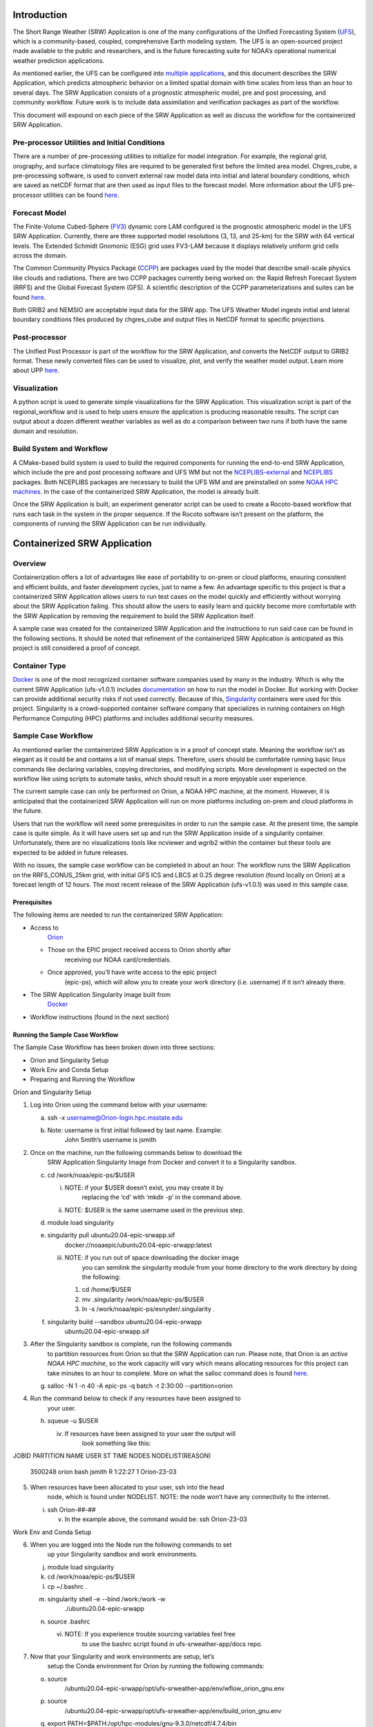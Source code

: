 Introduction
------------

The Short Range Weather (SRW) Application is one of the many
configurations of the Unified Forecasting System
(`UFS <https://ufs-weather-model.readthedocs.io/en/ufs-v2.0.0/>`__),
which is a community-based, coupled, comprehensive Earth modeling
system. The UFS is an open-sourced project made available to the public
and researchers, and is the future forecasting suite for NOAA’s
operational numerical weather prediction applications.

As mentioned earlier, the UFS can be configured into `multiple
applications <https://ufscommunity.org/science/aboutapps/>`__, and this
document describes the SRW Application, which predicts atmospheric
behavior on a limited spatial domain with time scales from less than an
hour to several days. The SRW Application consists of a prognostic
atmospheric model, pre and post processing, and community workflow.
Future work is to include data assimilation and verification packages as
part of the workflow.

This document will expound on each piece of the SRW Application as well
as discuss the workflow for the containerized SRW Application.

Pre-processor Utilities and Initial Conditions
^^^^^^^^^^^^^^^^^^^^^^^^^^^^^^^^^^^^^^^^^^^^^^

There are a number of pre-processing utilities to initialize for model
integration. For example, the regional grid, orography, and surface
climatology files are required to be generated first before the limited
area model. Chgres_cube, a pre-processing software, is used to convert
external raw model data into initial and lateral boundary conditions,
which are saved as netCDF format that are then used as input files to
the forecast model. More information about the UFS pre-processor
utilities can be found
`here <https://noaa-emcufs-utils.readthedocs.io/en/ufs-v2.0.0/>`__.

Forecast Model
^^^^^^^^^^^^^^

The Finite-Volume Cubed-Sphere
(`FV3 <https://noaa-emc.github.io/FV3_Dycore_ufs-v2.0.0/html/index.html>`__)
dynamic core LAM configured is the prognostic atmospheric model in the
UFS SRW Application. Currently, there are three supported model
resolutions (3, 13, and 25-km) for the SRW with 64 vertical levels. The
Extended Schmidt Gnomonic (ESG) grid uses FV3-LAM because it displays
relatively uniform grid cells across the domain.

The Common Community Physics Package
(`CCPP <https://dtcenter.org/community-code/common-community-physics-package-ccpp>`__)
are packages used by the model that describe small-scale physics like
clouds and radiations. There are two CCPP packages currently being
worked on: the Rapid Refresh Forecast System (RRFS) and the Global
Forecast System (GFS). A scientific description of the CCPP
parameterizations and suites can be found
`here <https://dtcenter.ucar.edu/GMTB/v5.0.0/sci_doc/index.html>`__.

Both GRIB2 and NEMSIO are acceptable input data for the SRW app. The UFS
Weather Model ingests initial and lateral boundary conditions files
produced by chgres_cube and output files in NetCDF format to specific
projections.

Post-processor
^^^^^^^^^^^^^^

The Unified Post Processor is part of the workflow for the SRW
Application, and converts the NetCDF output to GRIB2 format. These newly
converted files can be used to visualize, plot, and verify the weather
model output. Learn more about UPP
`here <https://upp.readthedocs.io/en/upp-v9.0.0/>`__.

Visualization 
^^^^^^^^^^^^^^

A python script is used to generate simple visualizations for the SRW
Application. This visualization script is part of the regional_workflow
and is used to help users ensure the application is producing reasonable
results. The script can output about a dozen different weather variables
as well as do a comparison between two runs if both have the same domain
and resolution.

Build System and Workflow
^^^^^^^^^^^^^^^^^^^^^^^^^

A CMake-based build system is used to build the required components for
running the end-to-end SRW Application, which include the pre and post
processing software and UFS WM but not the
`NCEPLIBS-external <https://ufs-srweather-app.readthedocs.io/en/ufs-v1.0.1/Glossary.html#term-nceplibs-external>`__
and
`NCEPLIBS <https://ufs-srweather-app.readthedocs.io/en/ufs-v1.0.1/Glossary.html#term-nceplibs>`__
packages. Both NCEPLIBS packages are necessary to build the UFS WM and
are preinstalled on some `NOAA HPC
machines <https://github.com/ufs-community/ufs-srweather-app/wiki/Supported-Platforms-and-Compilers>`__.
In the case of the containerized SRW Application, the model is already
built.

Once the SRW Application is built, an experiment generator script can be
used to create a Rocoto-based workflow that runs each task in the system
in the proper sequence. If the Rocoto software isn’t present on the
platform, the components of running the SRW Application can be run
individually.

Containerized SRW Application
-----------------------------

Overview
^^^^^^^^

Containerization offers a lot of advantages like ease of portability to
on-prem or cloud platforms, ensuring consistent and efficient builds,
and faster development cycles, just to name a few. An advantage specific
to this project is that a containerized SRW Application allows users to
run test cases on the model quickly and efficiently without worrying
about the SRW Application failing. This should allow the users to easily
learn and quickly become more comfortable with the SRW Application by
removing the requirement to build the SRW Application itself.

A sample case was created for the containerized SRW Application and the
instructions to run said case can be found in the following sections. It
should be noted that refinement of the containerized SRW Application is
anticipated as this project is still considered a proof of concept.

Container Type
^^^^^^^^^^^^^^

`Docker <https://www.google.com/url?sa=t&rct=j&q=&esrc=s&source=web&cd=&cad=rja&uact=8&ved=2ahUKEwicleXLoZj1AhVKnGoFHTfMAhMQFnoECAMQAQ&url=https%3A%2F%2Fwww.docker.com%2Fresources%2Fwhat-container&usg=AOvVaw010ad-skRSEl9ymUmyidiy>`__
is one of the most recognized container software companies used by many
in the industry. Which is why the current SRW Application (ufs-v1.0.1)
includes
`documentation <https://ufs-srweather-app.readthedocs.io/en/ufs-v1.0.1/Docker.html>`__
on how to run the model in Docker. But working with Docker can provide
additional security risks if not used correctly. Because of this,
`Singularity <https://sylabs.io/guides/3.5/user-guide/introduction.html>`__
containers were used for this project. Singularity is a crowd-supported
container software company that specializes in running containers on
High Performance Computing (HPC) platforms and includes additional
security measures.

Sample Case Workflow
^^^^^^^^^^^^^^^^^^^^

As mentioned earlier the containerized SRW Application is in a proof of
concept state. Meaning the workflow isn’t as elegant as it could be and
contains a lot of manual steps. Therefore, users should be comfortable
running basic linux commands like declaring variables, copying
directories, and modifying scripts. More development is expected on the
workflow like using scripts to automate tasks, which should result in a
more enjoyable user experience.

The current sample case can only be performed on Orion, a NOAA HPC
machine, at the moment. However, it is anticipated that the
containerized SRW Application will run on more platforms including
on-prem and cloud platforms in the future.

Users that run the workflow will need some prerequisites in order to run
the sample case. At the present time, the sample case is quite simple.
As it will have users set up and run the SRW Application inside of a
singularity container. Unfortunately, there are no visualizations tools
like ncviewer and wgrib2 within the container but these tools are
expected to be added in future releases.

With no issues, the sample case workflow can be completed in about an
hour. The workflow runs the SRW Application on the RRFS_CONUS_25km grid,
with initial GFS ICS and LBCS at 0.25 degree resolution (found locally
on Orion) at a forecast length of 12 hours. The most recent release of
the SRW Application (ufs-v1.0.1) was used in this sample case.

Prerequisites
'''''''''''''

The following items are needed to run the containerized SRW Application:

-  Access to
      `Orion <https://www.noaa.gov/organization/information-technology/orion>`__

   -  Those on the EPIC project received access to Orion shortly after
         receiving our NOAA card/credentials.

   -  Once approved, you’ll have write access to the epic project
         (epic-ps), which will allow you to create your work directory
         (i.e. username) if it isn’t already there.

-  The SRW Application Singularity image built from
      `Docker <https://hub.docker.com/r/noaaepic/ubuntu20.04-epic-srwapp>`__

-  Workflow instructions (found in the next section)

Running the Sample Case Workflow
''''''''''''''''''''''''''''''''

The Sample Case Workflow has been broken down into three sections:

-  Orion and Singularity Setup

-  Work Env and Conda Setup

-  Preparing and Running the Workflow

Orion and Singularity Setup
                           

1. Log into Orion using the command below with your username:

   a. ssh -x username@Orion-login.hpc.msstate.edu

   b. Note: username is first initial followed by last name. Example:
         John Smith’s username is jsmith

2. Once on the machine, run the following commands below to download the
      SRW Application Singularity Image from Docker and convert it to a
      Singularity sandbox.

   c. cd /work/noaa/epic-ps/$USER

      i.  NOTE: if your $USER doesn’t exist, you may create it by
             replacing the ‘cd’ with ‘mkdir -p’ in the command above.

      ii. NOTE: $USER is the same username used in the previous step.

   d. module load singularity

   e. singularity pull ubuntu20.04-epic-srwapp.sif
         docker://noaaepic/ubuntu20.04-epic-srwapp:latest

      iii. NOTE: if you run out of space downloading the docker image
              you can semilink the singularity module from your home
              directory to the work directory by doing the following:

           1. cd /home/$USER

           2. mv .singularity /work/noaa/epic-ps/$USER

           3. ln -s /work/noaa/epic-ps/esnyder/.singularity .

   f. singularity build --sandbox ubuntu20.04-epic-srwapp
         ubuntu20.04-epic-srwapp.sif

3. After the Singularity sandbox is complete, run the following commands
      to partition resources from Orion so that the SRW Application can
      run. Please note, that Orion is an *active NOAA HPC machine*, so
      the work capacity will vary which means allocating resources for
      this project can take minutes to an hour to complete. More on what
      the salloc command does is found
      `here <https://slurm.schedmd.com/salloc.html>`__.

   g. salloc -N 1 -n 40 -A epic-ps -q batch -t 2:30:00 --partition=orion

4. Run the command below to check if any resources have been assigned to
      your user.

   h. squeue -u $USER

      iv. If resources have been assigned to your user the output will
             look something like this:

JOBID PARTITION NAME USER ST TIME NODES NODELIST(REASON)

   3500248 orion bash jsmith R 1:22:27 1 Orion-23-03

5. When resources have been allocated to your user, ssh into the head
      node, which is found under NODELIST. NOTE: the node won’t have any
      connectivity to the internet.

   i. ssh Orion-##-##

      v. In the example above, the command would be: ssh Orion-23-03

Work Env and Conda Setup
                        

6. When you are logged into the Node run the following commands to set
      up your Singularity sandbox and work environments.

   j. module load singularity

   k. cd /work/noaa/epic-ps/$USER

   l. cp ~/.bashrc .

   m. singularity shell -e --bind /work:/work -w
         ./ubuntu20.04-epic-srwapp

   n. source .bashrc

      vi. NOTE: If you experience trouble sourcing variables feel free
             to use the bashrc script found in ufs-srweather-app/docs
             repo.

7. Now that your Singularity and work environments are setup, let’s
      setup the Conda environment for Orion by running the following
      commands:

   o. source
         /ubuntu20.04-epic-srwapp/opt/ufs-srweather-app/env/wflow_orion_gnu.env

   p. source
         /ubuntu20.04-epic-srwapp/opt/ufs-srweather-app/env/build_orion_gnu.env

   q. export PATH=$PATH:/opt/hpc-modules/gnu-9.3.0/netcdf/4.7.4/bin

   r. cp -rf /ubuntu20.04-epic-srwapp/opt/bin
         /ubuntu20.04-epic-srwapp/opt/ufs-srweather-app

Preparing and Running the Workflow
                                  

8.  Navigate to the ush directory, by running the command below.

    s. cd
          /ubuntu20.04-epic-srwapp/opt/ufs-srweather-app/regional_workflow/ush

9.  Verify if the config shell script is accurate by comparing it to
       config.sh found in the ufs-srweather-app/docs repo. Note that the
       experiment directory (EXPT_SUBDIR) variable in the config file is
       where the UFS Weather Model output files will be written to. The
       experiment directory default value is “community” and can be
       modified by the user.

    t. vi config.sh

       vii. NOTE: if config file is missing simply copy the config.sh
               values from ufs-srweather-app/docs repo by doing the
               following:

            4.  vi config.sh

            5.  press ‘i’

            6.  Copy contents of the config.sh file on
                   ufs-srweather-app/docs repo

            7.  right click in the terminal window (this should paste
                   the contents of the file here).

            8.  Press ‘esc’

            9.  Type :x

            10. Hit enter

10. Still in the ush directory, generate the workflow and prepare to run
       the SRW Application by doing the following:

    u. ./generate_FV3LAM_wflow.sh

    v. cd /home/builder/ufs/expt_dirs/EXPT_SUBDIR

       viii. NOTE: EXPT_SUBDIR is what was modified earlier (Step 9),
                otherwise it is ‘community’.

    w. cp
          /home/builder/ufs/ufs-srweather-app/regional_workflow/ush/wrappers/\*
          .

    x. export EXPTDIR=$PWD

    y. source ./var_defns.sh

11. To ensure the model can run on Orion, replace the ‘srun’ command
       with ‘mpirun -np 12’ command for the following scripts:
       exregional_make_sfc_climo.sh, exregional_make_ics.sh;
       exregional_make_lbcs.sh, and exregional_run_fcst.sh.

    z. vi
          /ubuntu20.04-epic-srwapp/opt/ufs-srweather-app/regional_workflow/scripts/exregional_make_sfc_climo.sh

    a. Search for ORION by doing: /ORION

    b. Enter interactive mode: ‘i’ and replace ARN var from ‘srun’ to
          ‘mpirun -np 12’

    c. Save the file using ‘esc’, ‘:x’

    d. Repeat this process for the three remaining shell scripts

12. Now you are ready to run the SRW Application workflow. The workflow
       has been broken down into individual scripts. More information on
       what each of these scripts do, can be found
       `here <https://ufs-srweather-app.readthedocs.io/en/ufs-v1.0.1/SRWAppOverview.html#description-of-workflow-tasks>`__.
       Note: Please run these scripts in order.

    e. ./run_get_ics.sh

       ix. Fetch external data for initial conditions based on the case
              cycle. (Estimated run time: < 1 min)

       x.  A successful execution of the script looks like
              this:\ |image0|

    f. ./run_get_lbcs.sh

       xi.  Fetch external data for lateral boundary conditions based on
               the case cycle. (Estimated run time: < 1 min)

       xii. A successful execution of the script looks like
               this:\ |image1|

    g. ./run_make_grid.sh

       xiii. Pre-processing task to generate regional grid files.
                (Estimated run time: < 1 min)

       xiv.  A successful execution of the script looks like
                this:\ |image2|

    h. ./run_make_orog.sh

       xv.  Pre-processing task to generate orography files. (Estimated
               run time: < 1 min)

       xvi. A successful execution of the script looks like
               this:\ |image3|

    i. ./run_make_sfc_climo.sh

       xvii.  Pre-processing task to generate surface climatology files.
                 (Estimated run time: < 1 min)

       xviii. A successful execution of the script looks like
                 this:\ |image4|

    j. ./run_make_ics.sh

       xix. Generate initial conditions from external dataset.
               (Estimated run time: < 1 min)

       xx.  A successful execution of the script looks like
               this:\ |image5|

    k. ./run_make_lbcs.sh

       xxi.  Generate lateral boundary conditions from external dataset
                (Estimated run time: < 1 min)

       xxii. A successful execution of the script looks like
                this:\ |image6|

    l. ./run_fcst.sh

       xxiii. Run forecast model (UFS) (Estimated run time: 15-20 mins)

       xxiv.  A successful execution of the script looks like
                 this:\ |image7|

    m. ./run_post.sh

       xxv.  Run the post-processing tool (UPP) (Estimated run time: ~5
                mins)

       xxvi. A successful execution of the script looks like
                this:\ |image8|

13. The SRW Application creates {domain}.t{cyc}z.bgrd3df{fhr}.tmXX.grib2
       files which can be found here
       /home/builder/ufs/expt_dirs/EXPT_SUBDIR/YYYYMMDDHH/postprd. In
       the screenshot below, the output files are called
       rrfs.t00z.natlevf###.tm00.grib2\ |image9|

.. |image0| image:: media/image7.png
   :width: 6.5in
   :height: 3.19444in
.. |image1| image:: media/image8.png
   :width: 6.5in
   :height: 3.73611in
.. |image2| image:: media/image2.png
   :width: 6.5in
   :height: 3.76389in
.. |image3| image:: media/image4.png
   :width: 6.5in
   :height: 4.79167in
.. |image4| image:: media/image10.png
   :width: 6.5in
   :height: 4.58333in
.. |image5| image:: media/image6.png
   :width: 6.5in
   :height: 4.93056in
.. |image6| image:: media/image1.png
   :width: 6.5in
   :height: 5.72222in
.. |image7| image:: media/image5.png
   :width: 6.5in
   :height: 4.625in
.. |image8| image:: media/image9.png
   :width: 6.5in
   :height: 5in
.. |image9| image:: media/image3.png
   :width: 6.5in
   :height: 1.43056in
